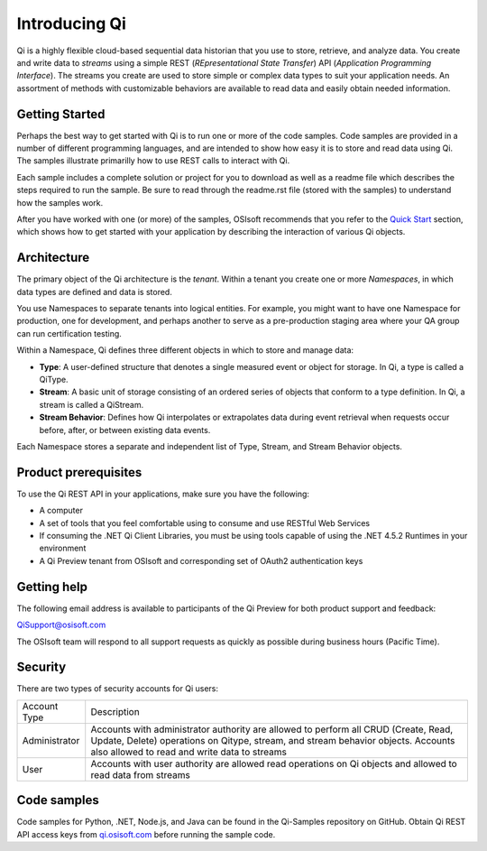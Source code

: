Introducing Qi
##############

Qi is a highly flexible cloud-based sequential data historian that you use to store, retrieve, and analyze data. You create and write data to *streams* using a simple REST (*REpresentational State Transfer*) API (*Application Programming Interface*). The streams you create are used to store simple or complex data types to suit your application needs. An assortment of methods with customizable behaviors are available to read data and easily obtain needed information.


Getting Started
---------------

Perhaps the best way to get started with Qi is to run one or more of the code samples. Code samples are provided in a number of different programming languages, and are intended to show how easy it is to store and read data using Qi. The samples illustrate primarilly how to use REST calls to interact with Qi. 

Each sample includes a complete solution or project for you to download as well as a readme file which describes the steps required to run the sample. Be sure to read through the readme.rst file (stored with the samples) to understand how the samples work. 

After you have worked with one (or more) of the samples, OSIsoft recommends that you refer to the `Quick Start <https://qi-docs-rst.readthedocs.org/en/latest/Quick_Start.html>`__ section, which shows how to get started with your application by describing the interaction of various Qi objects.


Architecture
------------

The primary object of the Qi architecture is the *tenant*. Within a tenant you create one or more 
*Namespaces*, in which data types are defined and data is stored. 

.. image:: images/ContainersA.png

You use Namespaces to separate tenants into logical entities. For example, 
you might want to have one Namespace for production, one for development, and 
perhaps another to serve as a pre-production staging area where your QA 
group can run certification testing.

Within a Namespace, Qi defines three different objects in which to store and manage data:

-  **Type**: A user-defined structure that denotes a single measured event or
   object for storage. In Qi, a type is called a QiType.
-  **Stream**: A basic unit of storage consisting of an ordered series of
   objects that conform to a type definition. In Qi, a stream is called a QiStream.
-  **Stream Behavior**: Defines how Qi interpolates or extrapolates
   data during event retrieval when requests occur before, after, or between
   existing data events.

.. image:: images/Containers_1A.png

Each Namespace stores a separate and independent list of Type, Stream, and Stream Behavior objects.

Product prerequisites
---------------------

To use the Qi REST API in your applications, make sure you have
the following:

-  A computer
-  A set of tools that you feel comfortable using to consume and use
   RESTful Web Services
-  If consuming the .NET Qi Client Libraries, you must be using tools
   capable of using the .NET 4.5.2 Runtimes in your environment
-  A Qi Preview tenant from OSIsoft and corresponding set of OAuth2
   authentication keys


Getting help
------------

The following email address is available to participants of the Qi
Preview for both product support and feedback:

`QiSupport@osisoft.com <mailto://QiSupport@osisoft.com>`__

The OSIsoft team will respond to all support requests as
quickly as possible during business hours (Pacific Time).


Security
--------

There are two types of security accounts for Qi users:

+----------------+------------------------------------------------------------------+
| Account Type   | Description                                                      |
+----------------+------------------------------------------------------------------+
| Administrator  | Accounts with administrator authority are allowed to perform all |
|                | CRUD (Create, Read, Update, Delete)                              |
|                | operations on Qitype, stream, and stream                         |
|                | behavior objects. Accounts also allowed to read and write data   |
|                | to streams                                                       |
+----------------+------------------------------------------------------------------+
| User           | Accounts with user authority are allowed read operations on      |
|                | Qi objects and allowed to read data from streams                 | 
+----------------+------------------------------------------------------------------+

Code samples
------------

Code samples for Python, .NET, Node.js, and Java can be found in the
Qi-Samples repository on GitHub. Obtain Qi REST API access keys from
`qi.osisoft.com <https://qi.osisoft.com>`__ before running the sample code.




